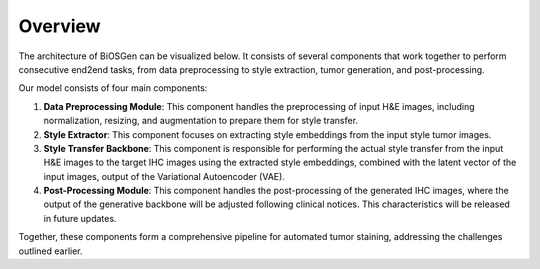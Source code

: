 Overview
===================================

The architecture of BiOSGen can be visualized below. It consists of several components that work together to perform consecutive end2end tasks, from data preprocessing to style extraction, tumor generation, and post-processing.

.. image:: ../assets/diagram.png
   :alt: architecture
   :align: center
   :width: 750

Our model consists of four main components:

1. **Data Preprocessing Module**: This component handles the preprocessing of input H&E images, including normalization, resizing, and augmentation to prepare them for style transfer.

2. **Style Extractor**: This component focuses on extracting style embeddings from the input style tumor images.

3. **Style Transfer Backbone**: This component is responsible for performing the actual style transfer from the input H&E images to the target IHC images using the extracted style embeddings, combined with the latent vector of the input images, output of the Variational Autoencoder (VAE).

4. **Post-Processing Module**: This component handles the post-processing of the generated IHC images, where the output of the generative backbone will be adjusted following clinical notices. This characteristics will be released in future updates.

Together, these components form a comprehensive pipeline for automated tumor staining, addressing the challenges outlined earlier.
